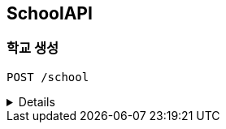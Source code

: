 [[School-API]]
== SchoolAPI

=== 학교 생성
`POST /school`

[%collapsible]
====
operation::school[snippets='http-request,request-headers,request-fields,http-response,response-body']
====
